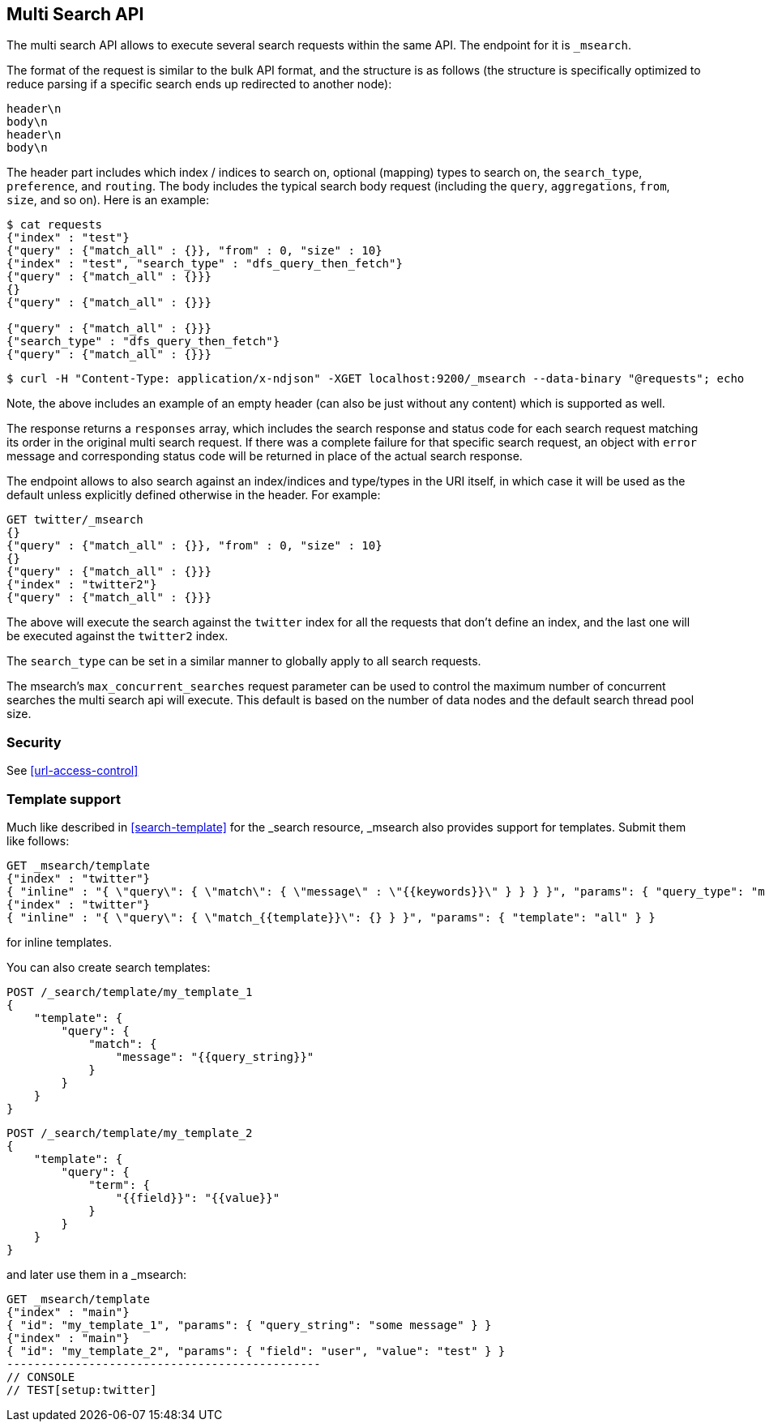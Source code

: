 [[search-multi-search]]
== Multi Search API

The multi search API allows to execute several search requests within
the same API. The endpoint for it is `_msearch`.

The format of the request is similar to the bulk API format, and the
structure is as follows (the structure is specifically optimized to
reduce parsing if a specific search ends up redirected to another node):

[source,js]
--------------------------------------------------
header\n
body\n
header\n
body\n
--------------------------------------------------
// NOTCONSOLE

The header part includes which index / indices to search on, optional
(mapping) types to search on, the `search_type`, `preference`, and
`routing`. The body includes the typical search body request (including
the `query`, `aggregations`, `from`, `size`, and so on). Here is an example:

[source,js]
--------------------------------------------------
$ cat requests
{"index" : "test"}
{"query" : {"match_all" : {}}, "from" : 0, "size" : 10}
{"index" : "test", "search_type" : "dfs_query_then_fetch"}
{"query" : {"match_all" : {}}}
{}
{"query" : {"match_all" : {}}}

{"query" : {"match_all" : {}}}
{"search_type" : "dfs_query_then_fetch"}
{"query" : {"match_all" : {}}}
--------------------------------------------------
// NOTCONSOLE

[source,js]
--------------------------------------------------
$ curl -H "Content-Type: application/x-ndjson" -XGET localhost:9200/_msearch --data-binary "@requests"; echo
--------------------------------------------------
// NOTCONSOLE

Note, the above includes an example of an empty header (can also be just
without any content) which is supported as well.

The response returns a `responses` array, which includes the search
response and status code for each search request matching its order in
the original multi search request. If there was a complete failure for that
specific search request, an object with `error` message and corresponding
status code will be returned in place of the actual search response.

The endpoint allows to also search against an index/indices and
type/types in the URI itself, in which case it will be used as the
default unless explicitly defined otherwise in the header. For example:

[source,js]
--------------------------------------------------
GET twitter/_msearch
{}
{"query" : {"match_all" : {}}, "from" : 0, "size" : 10}
{}
{"query" : {"match_all" : {}}}
{"index" : "twitter2"}
{"query" : {"match_all" : {}}}
--------------------------------------------------
// CONSOLE
// TEST[setup:twitter]

The above will execute the search against the `twitter` index for all the
requests that don't define an index, and the last one will be executed
against the `twitter2` index.

The `search_type` can be set in a similar manner to globally apply to
all search requests.

The msearch's `max_concurrent_searches` request parameter can be used to control
the maximum number of concurrent searches the multi search api will execute.
This default is based on the number of data nodes and the default search thread pool size.

[float]
[[msearch-security]]
=== Security

See <<url-access-control>>

[float]
[[template-msearch]]
=== Template support

Much like described in <<search-template>> for the _search resource, _msearch
also provides support for templates. Submit them like follows:

[source,js]
-----------------------------------------------
GET _msearch/template
{"index" : "twitter"}
{ "inline" : "{ \"query\": { \"match\": { \"message\" : \"{{keywords}}\" } } } }", "params": { "query_type": "match", "keywords": "some message" } }
{"index" : "twitter"}
{ "inline" : "{ \"query\": { \"match_{{template}}\": {} } }", "params": { "template": "all" } }
-----------------------------------------------
// CONSOLE
// TEST[setup:twitter]

for inline templates.

You can also create search templates:

[source,js]
------------------------------------------
POST /_search/template/my_template_1
{
    "template": {
        "query": {
            "match": {
                "message": "{{query_string}}"
            }
        }
    }
}
------------------------------------------
// CONSOLE

[source,js]
------------------------------------------
POST /_search/template/my_template_2
{
    "template": {
        "query": {
            "term": {
                "{{field}}": "{{value}}"
            }
        }
    }
}
------------------------------------------
// CONSOLE

and later use them in a _msearch:

[source,js]
-----------------------------------------------
GET _msearch/template
{"index" : "main"}
{ "id": "my_template_1", "params": { "query_string": "some message" } }
{"index" : "main"}
{ "id": "my_template_2", "params": { "field": "user", "value": "test" } }
----------------------------------------------
// CONSOLE
// TEST[setup:twitter]
